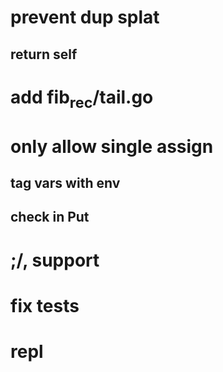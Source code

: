 * prevent dup splat
** return self
* add fib_rec/tail.go
* only allow single assign
** tag vars with env
** check in Put
* ;/, support
* fix tests
* repl

